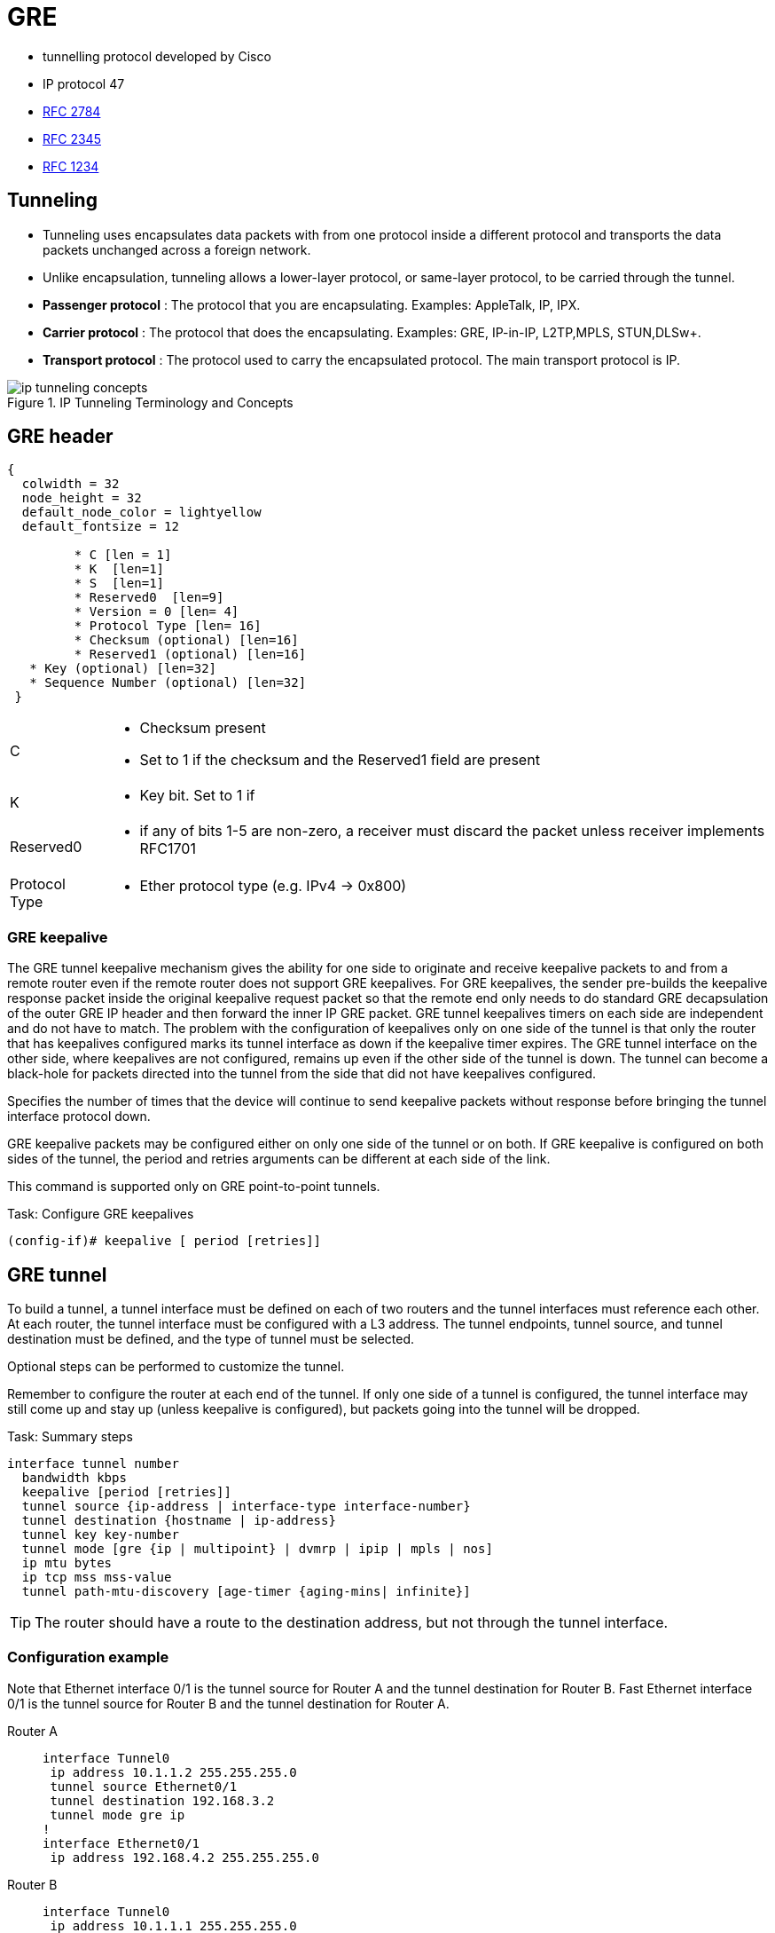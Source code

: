 = GRE
// ft:asciidoc

- tunnelling protocol developed by Cisco
- IP protocol 47
- https://tools.ietf.org/html/rfc2784[RFC 2784]
- https://tools.ietf.org/html/rfc2345[RFC 2345]
- https://tools.ietf.org/html/rfc1234[RFC 1234]

== Tunneling

- Tunneling uses encapsulates data packets with from one protocol inside a different protocol
and transports the data packets unchanged across a foreign network.
- Unlike encapsulation, tunneling allows a lower-layer protocol, or same-layer protocol,
to be carried through the tunnel.

- *Passenger protocol* : The protocol that you are encapsulating. Examples: AppleTalk, IP, IPX.
- *Carrier protocol* : The protocol that does the encapsulating. Examples: GRE, IP-in-IP, L2TP,MPLS, STUN,DLSw+.
- *Transport protocol* : The protocol used to carry the encapsulated protocol. The main transport protocol is IP.

.IP Tunneling Terminology and Concepts
image::ip-tunneling-concepts.png[]

== GRE header

["packetdiag", target= 'gre-header-format.png']
----
{
  colwidth = 32
  node_height = 32
  default_node_color = lightyellow
  default_fontsize = 12

	 * C [len = 1]
	 * K  [len=1]
	 * S  [len=1]
	 * Reserved0  [len=9]
	 * Version = 0 [len= 4]
	 * Protocol Type [len= 16]
	 * Checksum (optional) [len=16]
	 * Reserved1 (optional) [len=16]
   * Key (optional) [len=32]
   * Sequence Number (optional) [len=32]
 }
----

[horizontal]

C::

- Checksum present
- Set to 1 if the checksum and the Reserved1 field are present

K::
- Key bit. Set to 1 if

Reserved0::
- if any of bits 1-5 are non-zero, a receiver must discard the packet
  unless receiver implements RFC1701

Protocol Type::
- Ether protocol type (e.g. IPv4 -> 0x800)


=== GRE keepalive

The GRE tunnel keepalive mechanism gives the ability for one side to originate
and receive keepalive packets to and from a remote router even if the remote
router does not support GRE keepalives. For GRE keepalives, the sender
pre-builds the keepalive response packet inside the original keepalive request
packet so that the remote end only needs to do standard GRE decapsulation of
the outer GRE IP header and then forward the inner IP GRE packet. GRE tunnel
keepalives timers on each side are independent and do not have to match. The
problem with the configuration of keepalives only on one side of the tunnel is
that only the router that has keepalives configured marks its tunnel interface
as down if the keepalive timer expires. The GRE tunnel interface on the other
side, where keepalives are not configured, remains up even if the other side of
the tunnel is down. The tunnel can become a black-hole for packets directed
into the tunnel from the side that did not have keepalives configured.

Specifies the number of times that the device will continue to send keepalive
packets without response before bringing the tunnel interface protocol down.

GRE keepalive packets may be configured either on only one side of the tunnel or on both.
If GRE keepalive is configured on both sides of the tunnel, the period and retries arguments can be different at each side of the link.

This command is supported only on GRE point-to-point tunnels.

.Task: Configure GRE keepalives
----
(config-if)# keepalive [ period [retries]]
----


== GRE tunnel

To build a tunnel, a tunnel interface must be defined on each of two routers
and the tunnel interfaces must reference each other.
At each router, the tunnel interface must be configured with a L3 address.
The tunnel endpoints, tunnel source, and tunnel destination must be defined,
and the type of tunnel must be selected.

Optional steps can be performed to customize the tunnel.

Remember to configure the router at each end of the tunnel.
If only one side of a tunnel is configured,
the tunnel interface may still come up and stay up (unless
keepalive is configured), but packets going into the tunnel will be dropped.

.Task: Summary steps
----
interface tunnel number
  bandwidth kbps
  keepalive [period [retries]]
  tunnel source {ip-address | interface-type interface-number}
  tunnel destination {hostname | ip-address}
  tunnel key key-number
  tunnel mode [gre {ip | multipoint} | dvmrp | ipip | mpls | nos]
  ip mtu bytes
  ip tcp mss mss-value
  tunnel path-mtu-discovery [age-timer {aging-mins| infinite}]
----

[TIP]
The router should have a route to the destination address, but not through the tunnel interface.

=== Configuration example

Note that Ethernet interface 0/1 is the tunnel source for Router A and the tunnel destination for Router B.
Fast Ethernet interface 0/1 is the tunnel source for Router B and the tunnel destination for Router A.


Router A::
+
----
interface Tunnel0
 ip address 10.1.1.2 255.255.255.0
 tunnel source Ethernet0/1
 tunnel destination 192.168.3.2
 tunnel mode gre ip
!
interface Ethernet0/1
 ip address 192.168.4.2 255.255.255.0
----
+
Router B::
+
----
interface Tunnel0
 ip address 10.1.1.1 255.255.255.0
 tunnel source FastEthernet0/1
 tunnel destination 192.168.4.2
 tunnel mode gre ip
!
interface FastEthernet0/1
 ip address 192.168.3.2 255.255.255.0
----

== Troubleshooting

Three reasons for a GRE tunnel to shut down:

- There is no route to the tunnel destination address.
- The interface that anchors the tunnel source is down.
- The route to the tunnel destination address is through the tunnel itself. “%TUN-5-RECURDOWN:Tunnel0“

With the above three reasons for tunnel shut down are problems local to the
router at the tunnel endpoints and do not cover problems in the intervening
network.

Also if the two routers tunnel modes do not match, the tunnel interface can
still stay in an up/ip state but the routers cannot forward packets because of
the mismatch encapsulation.


=== "%TUN-5-RECURDOWN" error message and flapping EIGRP/OSPF/BGP neighbors over a GRE tunnel

http://www.cisco.com/c/en/us/support/docs/ip/enhanced-interior-gateway-routing-protocol-eigrp/22327-gre-flap.html

== Questions

1.  What is the minimum amount of additional header that GRE adds to a packet?
a.  16 bytes
b.  20 bytes
c.  24 bytes
d.  36 bytes
e.  48 bytes

2.  Which of the following are valid options in a GRE header (select all that apply)?
a.  GRE Header Length
b.  Checksum Present
c.  Key Present
d.  External Encryption
e.  Protocol

3.  What is the purpose of a GRE tunnel interface?
a.  It is always the tunnel source interface.
b.  It is always the tunnel destination interface.
c.  It is where the protocol that travels through the tunnel is configured.
d.  It is the interface that maps to the physical tunnel port.
e.  It is not used today

//todo: import questionnaire from
http://ptgmedia.pearsoncmg.com/9781587201509/samplechapter/158720150X_CH14.pdf
